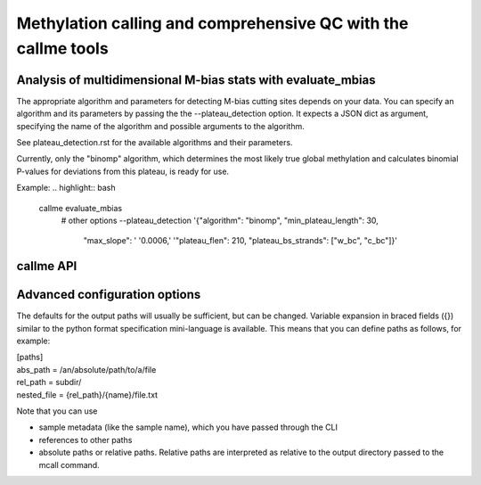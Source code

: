 Methylation calling and comprehensive QC with the callme tools
**************************************************************

Analysis of multidimensional M-bias stats with evaluate_mbias
=============================================================

The appropriate algorithm and parameters for detecting M-bias
cutting sites depends on your data. You can specify an algorithm
and its parameters by passing the the --plateau_detection option.
It expects a JSON dict as argument, specifying the name of the algorithm
and possible arguments to the algorithm.

See plateau_detection.rst for the available algorithms and their parameters.

Currently, only the "binomp" algorithm, which determines the most likely
true global methylation and calculates binomial P-values for deviations from
this plateau, is ready for use.

Example:
.. highlight:: bash

   callme evaluate_mbias \
     # other options
     --plateau_detection '{"algorithm": "binomp", "min_plateau_length": 30,
                          "max_slope": ' '0.0006,' '"plateau_flen": 210,
                          "plateau_bs_strands": ["w_bc", "c_bc"]}'


callme API
==========
.. click:: mqc.cli:mqc
   :prog: mqc
   :show-nested:


Advanced configuration options
==============================

The defaults for the output paths will usually be sufficient, but
can be changed. Variable expansion in braced fields ({}) similar
to the python format specification mini-language is available.
This means that you can define paths as follows, for example:

| [paths]
| abs_path = /an/absolute/path/to/a/file
| rel_path = subdir/
| nested_file = {rel_path}/{name}/file.txt

Note that you can use

- sample metadata (like the sample name), which you have passed through the CLI
- references to other paths
- absolute paths or relative paths. Relative paths are interpreted as relative to the output directory passed to the mcall command.
